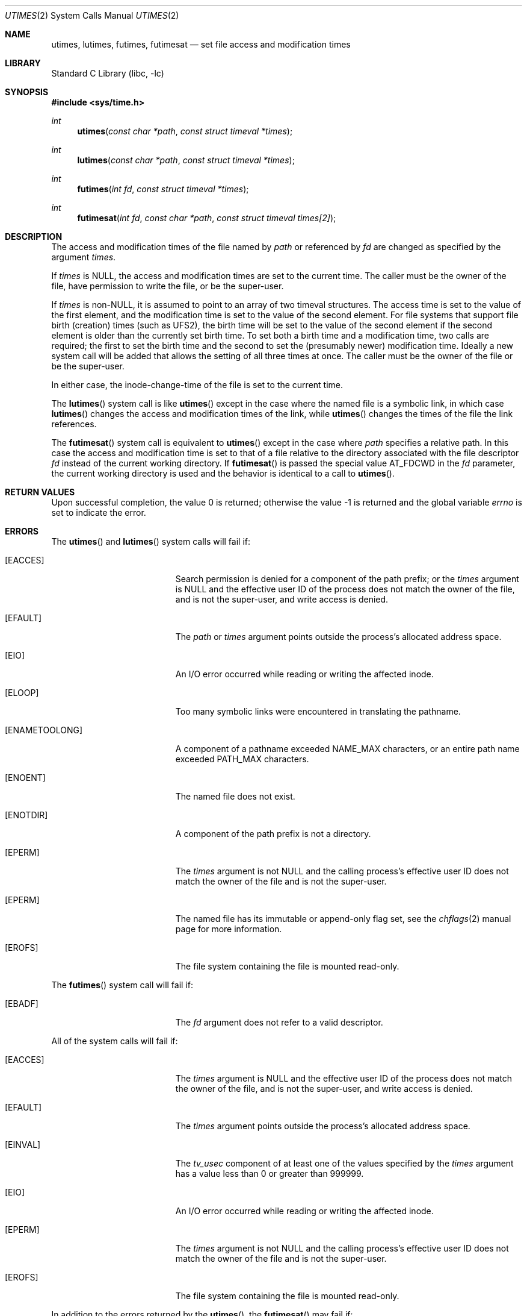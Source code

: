 .\"	$NetBSD: utimes.2,v 1.13 1999/03/22 19:45:11 garbled Exp $
.\"
.\" Copyright (c) 1990, 1993
.\"	The Regents of the University of California.  All rights reserved.
.\"
.\" Redistribution and use in source and binary forms, with or without
.\" modification, are permitted provided that the following conditions
.\" are met:
.\" 1. Redistributions of source code must retain the above copyright
.\"    notice, this list of conditions and the following disclaimer.
.\" 2. Redistributions in binary form must reproduce the above copyright
.\"    notice, this list of conditions and the following disclaimer in the
.\"    documentation and/or other materials provided with the distribution.
.\" 4. Neither the name of the University nor the names of its contributors
.\"    may be used to endorse or promote products derived from this software
.\"    without specific prior written permission.
.\"
.\" THIS SOFTWARE IS PROVIDED BY THE REGENTS AND CONTRIBUTORS ``AS IS'' AND
.\" ANY EXPRESS OR IMPLIED WARRANTIES, INCLUDING, BUT NOT LIMITED TO, THE
.\" IMPLIED WARRANTIES OF MERCHANTABILITY AND FITNESS FOR A PARTICULAR PURPOSE
.\" ARE DISCLAIMED.  IN NO EVENT SHALL THE REGENTS OR CONTRIBUTORS BE LIABLE
.\" FOR ANY DIRECT, INDIRECT, INCIDENTAL, SPECIAL, EXEMPLARY, OR CONSEQUENTIAL
.\" DAMAGES (INCLUDING, BUT NOT LIMITED TO, PROCUREMENT OF SUBSTITUTE GOODS
.\" OR SERVICES; LOSS OF USE, DATA, OR PROFITS; OR BUSINESS INTERRUPTION)
.\" HOWEVER CAUSED AND ON ANY THEORY OF LIABILITY, WHETHER IN CONTRACT, STRICT
.\" LIABILITY, OR TORT (INCLUDING NEGLIGENCE OR OTHERWISE) ARISING IN ANY WAY
.\" OUT OF THE USE OF THIS SOFTWARE, EVEN IF ADVISED OF THE POSSIBILITY OF
.\" SUCH DAMAGE.
.\"
.\"     @(#)utimes.2	8.1 (Berkeley) 6/4/93
.\" $FreeBSD: release/8.2.0/lib/libc/sys/utimes.2 178245 2008-04-16 13:03:12Z kib $
.\"
.Dd April 10, 2008
.Dt UTIMES 2
.Os
.Sh NAME
.Nm utimes ,
.Nm lutimes ,
.Nm futimes ,
.Nm futimesat
.Nd set file access and modification times
.Sh LIBRARY
.Lb libc
.Sh SYNOPSIS
.In sys/time.h
.Ft int
.Fn utimes "const char *path" "const struct timeval *times"
.Ft int
.Fn lutimes "const char *path" "const struct timeval *times"
.Ft int
.Fn futimes "int fd" "const struct timeval *times"
.Ft int
.Fn futimesat "int fd" "const char *path" "const struct timeval times[2]"
.Sh DESCRIPTION
The access and modification times of the file named by
.Fa path
or referenced by
.Fa fd
are changed as specified by the argument
.Fa times .
.Pp
If
.Fa times
is
.Dv NULL ,
the access and modification times are set to the current time.
The caller must be the owner of the file, have permission to
write the file, or be the super-user.
.Pp
If
.Fa times
is
.No non- Ns Dv NULL ,
it is assumed to point to an array of two timeval structures.
The access time is set to the value of the first element, and the
modification time is set to the value of the second element.
For file systems that support file birth (creation) times (such as
.Dv UFS2 ) ,
the birth time will be set to the value of the second element
if the second element is older than the currently set birth time.
To set both a birth time and a modification time,
two calls are required; the first to set the birth time
and the second to set the (presumably newer) modification time.
Ideally a new system call will be added that allows the setting
of all three times at once.
The caller must be the owner of the file or be the super-user.
.Pp
In either case, the inode-change-time of the file is set to the current
time.
.Pp
The
.Fn lutimes
system call
is like
.Fn utimes
except in the case where the named file is a symbolic link,
in which case
.Fn lutimes
changes the access and modification times of the link,
while
.Fn utimes
changes the times of the file the link references.
.Pp
The
.Fn futimesat
system call is equivalent to
.Fn utimes
except in the case where
.Fa path
specifies a relative path.
In this case the access and modification time
is set to that of a file relative to the directory associated with the file
descriptor
.Fa fd
instead of the current working directory.
If
.Fn futimesat
is passed the special value
.Dv AT_FDCWD
in the
.Fa fd
parameter, the current working directory is used and the behavior is identical to
a call to
.Fn utimes .
.Sh RETURN VALUES
.Rv -std
.Sh ERRORS
The
.Fn utimes
and
.Fn lutimes
system calls
will fail if:
.Bl -tag -width Er
.It Bq Er EACCES
Search permission is denied for a component of the path prefix;
or the
.Fa times
argument is
.Dv NULL
and the effective user ID of the process does not
match the owner of the file, and is not the super-user, and write
access is denied.
.It Bq Er EFAULT
The
.Fa path
or
.Fa times
argument
points outside the process's allocated address space.
.It Bq Er EIO
An I/O error occurred while reading or writing the affected inode.
.It Bq Er ELOOP
Too many symbolic links were encountered in translating the pathname.
.It Bq Er ENAMETOOLONG
A component of a pathname exceeded
.Dv NAME_MAX
characters, or an entire path name exceeded
.Dv PATH_MAX
characters.
.It Bq Er ENOENT
The named file does not exist.
.It Bq Er ENOTDIR
A component of the path prefix is not a directory.
.It Bq Er EPERM
The
.Fa times
argument is not
.Dv NULL
and the calling process's effective user ID
does not match the owner of the file and is not the super-user.
.It Bq Er EPERM
The named file has its immutable or append-only flag set, see the
.Xr chflags 2
manual page for more information.
.It Bq Er EROFS
The file system containing the file is mounted read-only.
.El
.Pp
The
.Fn futimes
system call
will fail if:
.Bl -tag -width Er
.It Bq Er EBADF
The
.Fa fd
argument
does not refer to a valid descriptor.
.El
.Pp
All of the system calls will fail if:
.Bl -tag -width Er
.It Bq Er EACCES
The
.Fa times
argument is
.Dv NULL
and the effective user ID of the process does not
match the owner of the file, and is not the super-user, and write
access is denied.
.It Bq Er EFAULT
The
.Fa times
argument
points outside the process's allocated address space.
.It Bq Er EINVAL
The
.Va tv_usec
component of at least one of the values specified by the
.Fa times
argument has a value less than 0 or greater than 999999.
.It Bq Er EIO
An I/O error occurred while reading or writing the affected inode.
.It Bq Er EPERM
The
.Fa times
argument is not
.Dv NULL
and the calling process's effective user ID
does not match the owner of the file and is not the super-user.
.It Bq Er EROFS
The file system containing the file is mounted read-only.
.El
.Pp
In addition to the errors returned by the
.Fn utimes ,
the
.Fn futimesat
may fail if:
.Bl -tag -width Er
.It Bq Er EBADF
The
.Fa path
argument does not specify an absolute path and the
.Fa fd
argument is neither
.Dv AT_FDCWD
nor a valid file descriptor open for searching.
.It Bq Er ENOTDIR
The
.Fa path
argument is not an absolute path and
.Fa fd
is neither
.Dv AT_FDCWD
nor a file descriptor associated with a directory.
.El
.Sh SEE ALSO
.Xr chflags 2 ,
.Xr stat 2 ,
.Xr utime 3
.Sh STANDARDS
The
.Fn utimes
function is expected to conform to
.St -xpg4.2 .
The
.Fn futimesat
system call follows The Open Group Extended API Set 2 specification.
.Sh HISTORY
The
.Fn utimes
system call appeared in
.Bx 4.2 .
The
.Fn futimes
and
.Fn lutimes
system calls first appeared in
.Fx 3.0 .
The
.Fn futimesat
system call appeared in
.Fx 8.0 .
